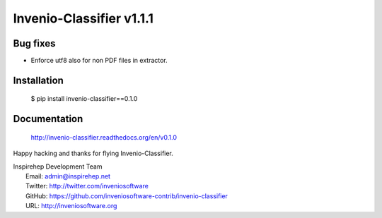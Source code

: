 ===========================
 Invenio-Classifier v1.1.1
===========================

Bug fixes
---------

- Enforce utf8 also for non PDF files in extractor.

Installation
------------

   $ pip install invenio-classifier==0.1.0

Documentation
-------------

   http://invenio-classifier.readthedocs.org/en/v0.1.0

Happy hacking and thanks for flying Invenio-Classifier.

| Inspirehep Development Team
|   Email: admin@inspirehep.net
|   Twitter: http://twitter.com/inveniosoftware
|   GitHub: https://github.com/inveniosoftware-contrib/invenio-classifier
|   URL: http://inveniosoftware.org

